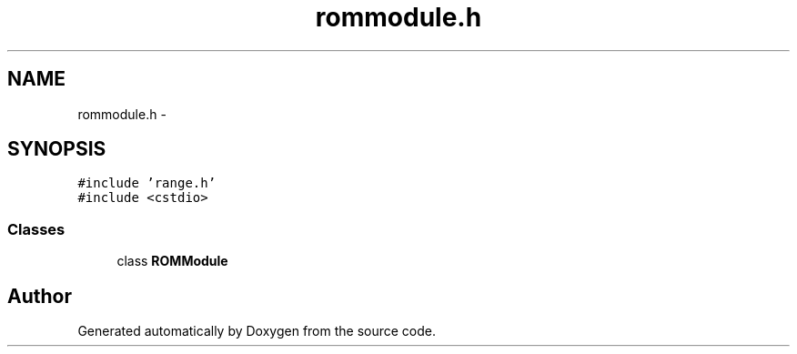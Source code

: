 .TH "rommodule.h" 3 "18 Dec 2013" "Doxygen" \" -*- nroff -*-
.ad l
.nh
.SH NAME
rommodule.h \- 
.SH SYNOPSIS
.br
.PP
\fC#include 'range.h'\fP
.br
\fC#include <cstdio>\fP
.br

.SS "Classes"

.in +1c
.ti -1c
.RI "class \fBROMModule\fP"
.br
.in -1c
.SH "Author"
.PP 
Generated automatically by Doxygen from the source code.

